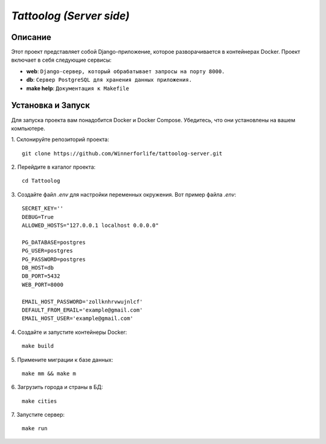 `Tattoolog (Server side)`
=========================

Описание
---------

Этот проект представляет собой Django-приложение, которое разворачивается в контейнерах Docker. Проект включает в себя следующие сервисы:

- **web**: ``Django-сервер, который обрабатывает запросы на порту 8000.``
- **db**: ``Сервер PostgreSQL для хранения данных приложения.``
- **make help**: ``Документация к Makefile``

Установка и Запуск
-------------------

Для запуска проекта вам понадобится Docker и Docker Compose. Убедитесь, что они установлены на вашем компьютере.

1. Склонируйте репозиторий проекта:
::
    git clone https://github.com/Winnerforlife/tattoolog-server.git

2. Перейдите в каталог проекта:
::
    cd Tattoolog

3. Создайте файл `.env` для настройки переменных окружения. Вот пример файла `.env`:
::
    SECRET_KEY=''
    DEBUG=True
    ALLOWED_HOSTS="127.0.0.1 localhost 0.0.0.0"

    PG_DATABASE=postgres
    PG_USER=postgres
    PG_PASSWORD=postgres
    DB_HOST=db
    DB_PORT=5432
    WEB_PORT=8000

    EMAIL_HOST_PASSWORD='zollknhrvwujnlcf'
    DEFAULT_FROM_EMAIL='example@gmail.com'
    EMAIL_HOST_USER='example@gmail.com'

4. Создайте и запустите контейнеры Docker:
::
    make build

5. Примените миграции к базе данных:
::
    make mm && make m

6. Загрузить города и страны в БД:
::
    make cities

7. Запустите сервер:
::
    make run
